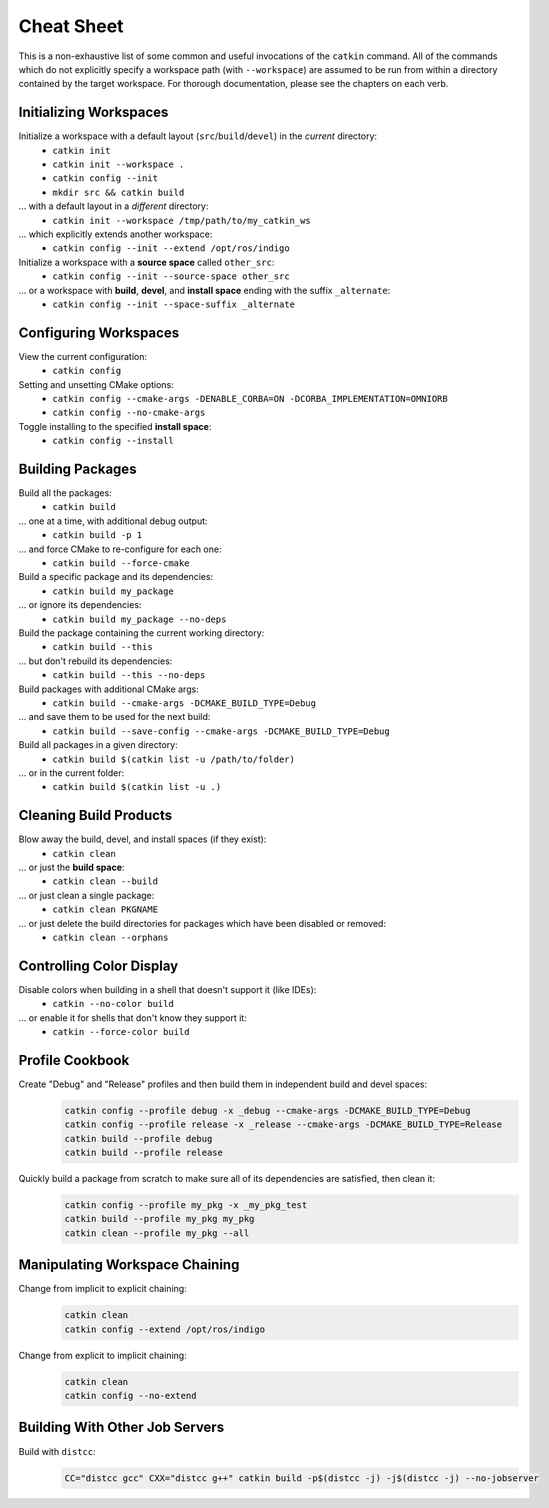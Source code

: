 Cheat Sheet
===========

This is a non-exhaustive list of some common and useful invocations of the ``catkin`` command.
All of the commands which do not explicitly specify a workspace path (with ``--workspace``) are assumed to be run from within a directory contained by the target workspace.
For thorough documentation, please see the chapters on each verb.

Initializing Workspaces
^^^^^^^^^^^^^^^^^^^^^^^

Initialize a workspace with a default layout (``src``/``build``/``devel``) in the *current* directory:
  - ``catkin init``
  - ``catkin init --workspace .``
  - ``catkin config --init``
  - ``mkdir src && catkin build``

... with a default layout in a *different* directory:
  - ``catkin init --workspace /tmp/path/to/my_catkin_ws``

... which explicitly extends another workspace:
  - ``catkin config --init --extend /opt/ros/indigo``

Initialize a workspace with a **source space** called ``other_src``:
  - ``catkin config --init --source-space other_src``

... or a workspace with **build**, **devel**, and **install space** ending with the suffix ``_alternate``:
  - ``catkin config --init --space-suffix _alternate``

Configuring Workspaces
^^^^^^^^^^^^^^^^^^^^^^

View the current configuration:
  - ``catkin config``

Setting and unsetting CMake options:
  - ``catkin config --cmake-args -DENABLE_CORBA=ON -DCORBA_IMPLEMENTATION=OMNIORB``
  - ``catkin config --no-cmake-args``

Toggle installing to the specified **install space**:
  - ``catkin config --install``

Building Packages
^^^^^^^^^^^^^^^^^

Build all the packages:
  - ``catkin build``

... one at a time, with additional debug output:
  - ``catkin build -p 1``

... and force CMake to re-configure for each one:
  - ``catkin build --force-cmake``

Build a specific package and its dependencies:
  - ``catkin build my_package``

... or ignore its dependencies:
  - ``catkin build my_package --no-deps``

Build the package containing the current working directory:
  - ``catkin build --this``

... but don't rebuild its dependencies:
  - ``catkin build --this --no-deps``

Build packages with additional CMake args:
  - ``catkin build --cmake-args -DCMAKE_BUILD_TYPE=Debug``

... and save them to be used for the next build:
  - ``catkin build --save-config --cmake-args -DCMAKE_BUILD_TYPE=Debug``

Build all packages in a given directory:
  - ``catkin build $(catkin list -u /path/to/folder)``

... or in the current folder:
  - ``catkin build $(catkin list -u .)``


Cleaning Build Products
^^^^^^^^^^^^^^^^^^^^^^^

Blow away the build, devel, and install spaces (if they exist):
  - ``catkin clean``

... or just the **build space**:
  - ``catkin clean --build``

... or just clean a single package:
  - ``catkin clean PKGNAME``

... or just delete the build directories for packages which have been disabled or removed:
  - ``catkin clean --orphans``

Controlling Color Display
^^^^^^^^^^^^^^^^^^^^^^^^^

Disable colors when building in a shell that doesn't support it (like IDEs):
  - ``catkin --no-color build``

... or enable it for shells that don't know they support it:
  - ``catkin --force-color build``

Profile Cookbook
^^^^^^^^^^^^^^^^

Create "Debug" and "Release" profiles and then build them in independent build and devel spaces:
  .. code-block:: bash

    catkin config --profile debug -x _debug --cmake-args -DCMAKE_BUILD_TYPE=Debug
    catkin config --profile release -x _release --cmake-args -DCMAKE_BUILD_TYPE=Release
    catkin build --profile debug
    catkin build --profile release

Quickly build a package from scratch to make sure all of its dependencies are satisfied, then clean it:
  .. code-block:: bash

    catkin config --profile my_pkg -x _my_pkg_test
    catkin build --profile my_pkg my_pkg
    catkin clean --profile my_pkg --all

Manipulating Workspace Chaining
^^^^^^^^^^^^^^^^^^^^^^^^^^^^^^^

Change from implicit to explicit chaining:
  .. code-block:: bash

    catkin clean
    catkin config --extend /opt/ros/indigo

Change from explicit to implicit chaining:
  .. code-block:: bash

    catkin clean
    catkin config --no-extend

Building With Other Job Servers
^^^^^^^^^^^^^^^^^^^^^^^^^^^^^^^

Build with ``distcc``:
  .. code-block:: bash

     CC="distcc gcc" CXX="distcc g++" catkin build -p$(distcc -j) -j$(distcc -j) --no-jobserver
